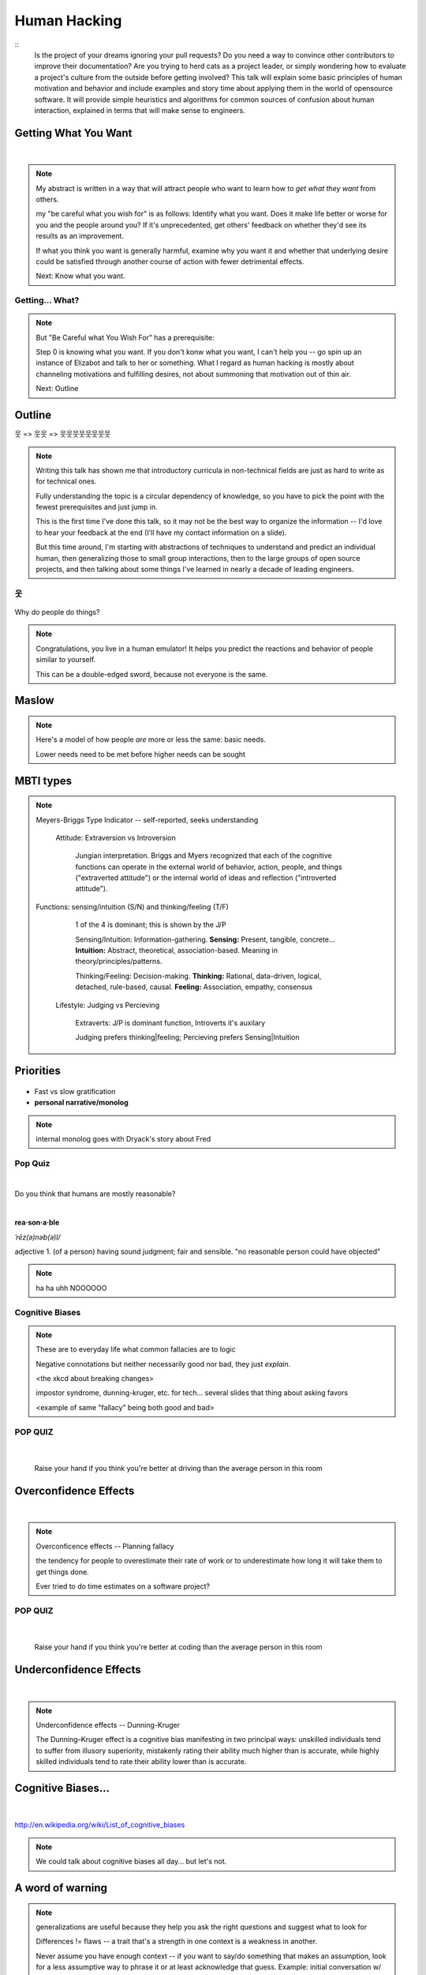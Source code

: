=============
Human Hacking
=============

::
    Is the project of your dreams ignoring your pull requests? Do you need a way to
    convince other contributors to improve their documentation? Are you trying to herd
    cats as a project leader, or simply wondering how to evaluate a project's culture from
    the outside before getting involved? This talk will explain some basic principles of
    human motivation and behavior and include examples and story time about applying
    them in the world of open­source software. It will provide simple heuristics and
    algorithms for common sources of confusion about human interaction, explained in
    terms that will make sense to engineers.

.. slide::

    |

    .. figure:: _static/helloworld.jpg
        :align: center

    .. note:: 
        I'm an active open source contributor 

        , a leader of things 

        , and an amateur student of psychology

        , and incidentally and reluctantly still a student at OSU.

        Note that a lot of things I'm going to discuss are further from having
        objectively correct answers than many of the problems we're accustomed to
        discussing in the open-source world. 

        These ideas are almost impossible to communicate wihtout a bit of a spin toward
        the presenter's worldview. Please don't blindly follow, but think about
        whether taking my advice would make you happier and only follow it if it
        would.


.. slide::

    .. figure:: _static/sciencecat.jpg
        :class: scale
        :align: center
        :scale: 200%

    .. note:: 

        The attitude which turns ordinary interactions into useful leraning
        experiences is pragmatism, or being scientific
        pragmatism / science

        Being scientific == the approach required to get useful
        results from any "experiment" or time you change a cause to see how its
        effects are altered. 

        Next: Getting What You Want

    What happened?

    Why did it happen?

    How will changing the contributing factors change the results?

Getting What You Want
---------------------

|

.. figure:: _static/too-many-gifts-clipart.gif
    :class: scale

.. note::
    My abstract is written in a way that will attract people who
    want to learn how to *get what they want* from others. 

    my "be careful what you wish for" is as follows: Identify what you want.
    Does it make life better or worse for you and the people around you? If
    it's unprecedented, get others' feedback on whether they'd see its results
    as an improvement. 

    If what you think you want is generally harmful, examine why you want it
    and whether that underlying desire could be satisfied through another
    course of action with fewer detrimental effects. 

    Next: Know what you want.

Getting... What?
================

.. figure:: _static/treasuremap.png
    :class: scale

.. note::

    But "Be Careful what You Wish For" has a prerequisite:

    Step 0 is knowing what you want. If you don't
    konw what you want, I can't help you -- go spin up an instance of Elizabot
    and talk to her or something. What I regard as human hacking is mostly
    about channeling motivations and fulfilling desires, not about summoning
    that motivation out of thin air.

    Next: Outline

Outline
-------

웃 => 웃웃 => 웃웃웃웃웃웃웃웃


.. figure:: _static/ouroboros.png
    :align: center

.. note:: Writing this talk has shown me that introductory curricula in
    non-technical fields are just as hard to write as for technical ones. 

    Fully understanding the topic is a circular dependency of knowledge, so
    you have to pick the point with the fewest prerequisites and just jump
    in.

    This is the first time I've done this talk, so it may not be the best way
    to organize the information -- I'd love to hear your feedback at the end
    (I'll have my contact information on a slide). 

    But this time around, I'm starting with abstractions of techniques to
    understand and predict an individual human, then generalizing those to
    small group interactions, then to the large groups of open source
    projects, and then talking about some things I've learned in nearly a
    decade of leading engineers.


웃
==

.. figure:: _static/brain.jpg
    :class: scale
    :align: center

Why do people do things?

.. note::
    Congratulations, you live in a human emulator! It helps you predict the
    reactions and behavior of people similar to yourself. 

    This can be a double-edged sword, because not everyone is the same.

Maslow
------

.. figure:: _static/maslow.jpg
    :class: scale

.. note:: 

    Here's a model of how people *are* more or less the same: basic needs.

    Lower needs need to be met before higher needs can be sought

MBTI types
----------

.. figure:: _static/mbti.jpg
    :align: center
    :scale: 120%

.. note:: Meyers-Briggs Type Indicator -- self-reported, seeks understanding

    Attitude: Extraversion vs Introversion

        Jungian interpretation. 
        Briggs and Myers recognized that each of the cognitive functions can
        operate in the external world of behavior, action, people, and things
        ("extraverted attitude") or the internal world of ideas and reflection
        ("introverted attitude"). 

   Functions: sensing/intuition (S/N) and thinking/feeling (T/F)

        1 of the 4 is dominant; this is shown by the J/P

        Sensing/Intuition: Information-gathering. **Sensing:** Present, tangible,
        concrete... **Intuition:** Abstract, theoretical, association-based.
        Meaning in theory/principles/patterns.
  

        Thinking/Feeling: Decision-making. **Thinking:** Rational,
        data-driven, logical, detached, rule-based, causal. **Feeling:**
        Association, empathy, consensus

    Lifestyle: Judging vs Percieving

        Extraverts: J/P is dominant function, Introverts it's auxilary

        Judging prefers thinking|feeling; Percieving prefers Sensing|Intuition
   
Priorities
----------

.. figure:: _static/marshmallows.jpg
    :class: scale

* Fast vs slow gratification
* **personal narrative/monolog**

.. note:: internal monolog goes with Dryack's story about Fred


Pop Quiz
========

|

Do you think that humans are mostly reasonable?

|

**rea·son·a·ble**

*ˈrēz(ə)nəb(ə)l/*

adjective
1. (of a person) having sound judgment; fair and sensible.
"no reasonable person could have objected"

.. note:: ha ha uhh NOOOOOO


Cognitive Biases
================

.. note:: 

    These are to everyday life what common fallacies are to logic

    Negative connotations but neither necessarily good nor bad, they just
    *explain*. 

    <the xkcd about breaking changes>

    impostor syndrome, dunning-kruger, etc. for tech... several slides
    that thing about asking favors

    <example of same "fallacy" being both good and bad>

.. figure:: _static/workflow.png
    :align: center

POP QUIZ
========

.. figure:: _static/headsup7up.jpg
    :align: center

|

    Raise your hand if you think you're better at driving than the average 
    person in this room  

Overconfidence Effects
----------------------

|

.. figure:: _static/selfagg.jpg
    :align: center

.. note::

    Overconficence effects -- Planning fallacy

    the tendency for people to overestimate their rate of work or to 
    underestimate how long it will take them to get things done.

    Ever tried to do time estimates on a software project?

POP QUIZ
========

.. figure:: _static/headsup7up.jpg
    :align: center

|

    Raise your hand if you think you're better at coding than the average
    person in this room

Underconfidence Effects
-----------------------

|

.. figure:: _static/underconfidence.jpeg
    :align: center

.. note::
    Underconfidence effects -- Dunning-Kruger

    The Dunning–Kruger effect is a cognitive bias manifesting in two principal
    ways: unskilled individuals tend to suffer from illusory superiority,
    mistakenly rating their ability much higher than is accurate, while highly
    skilled individuals tend to rate their ability lower than is accurate. 

Cognitive Biases...
-------------------

|

.. figure:: _static/theresmore.jpg
    :align: center

http://en.wikipedia.org/wiki/List_of_cognitive_biases

.. note:: We could talk about cognitive biases all day... but let's not.

A word of warning
-----------------

.. figure:: _static/warning.png
    :align: center
    :scale: 50%

.. note:: generalizations are useful because they help you ask the right
    questions and suggest what to look for
    
    Differences != flaws -- a trait that's a strength in one context is a
    weakness in another. 

    Never assume you have enough context -- if you want to say/do something
    that makes an assumption, look for a less assumptive way to phrase it or
    at least acknowledge that guess. Example: initial conversation w/ Dryack

웃웃
====

.. figure:: _static/tcas.png
    :align: center

.. note:: all of the factors that affect an individual's behavior are still
    relevant... 

Social Scripts
--------------

|

.. figure:: _static/arrowtotheknee.jpg
    :class: scale
    :align: center
    :scale: 150%

.. note:: 
    Kind of like conversations with NPCs in a video game

    helpful for dealing with anxiety -- get help from a friend who's good at
    handling a given situation to write out its script if you're nervous.
    They'll feel good... because people like helping others! Inner monolog:
    I'm a good friend because I help people in need...

Reciprocity
-----------

.. figure:: _static/cooperation.gif
    :align: right
 

"He that has once done you a kindness will be more ready to do you another,
than he whom you yourself have obliged."
        - Benjamin Franklin

.. note::
    People like helping others! 

    Ben Franklin effect is extension of attribution error -- people observe
    themselves doing a thing and then make up a reason why it happened

    The Ben Franklin effect is a proposed psychological phenomenon: A person who
    has done or completed a favor for someone is more likely to do another favor
    for that person than they would be if they had received a favor from that
    person. Similarly, one who harms another is more willing to harm them again
    than the victim is to retaliate.

Body Language
-------------

.. figure:: _static/bodylanguage.jpg
    :class: scale

.. note:: dominant/confident/aggressive vs submissive/uncertain/scared

    "Body language" of online communication: 
        * sentence length/structure/punctuation ~= tone
        * word choice ~= style of dress or medium of meatspace comms (graffiti
          vs newsletter vs political speech)
        * presence/absence in IRC channel (rage quit = slamming door)
        * interrupting with offtopic or inane things ~= being fidgety and
          attention-seeking
        * typing super slowly ~= mumble or stutter
        * email address, handle, email sig ~= age, style of dress, gender

Mirroring
---------

|

.. figure:: _static/mirroring.jpg
    :scale: 150%
    :align: center

.. note:: 
    Hints at someone's communication style and priorities -- match their style

    most assume all others think/feel/prioritize the same way they do, until
    they learn otherwise

Inviting conversation
---------------------

|

.. figure:: _static/freehugs.jpg
    :class: scale
    :align: center

.. note:: 
    we'll get into how to get a specific question answered from a project
    later; this is along the lines of generally making friends

    when do *you* feel safe approaching someone and then do it? give the
    situation those traits. 

    * be present, calm, engaged in shared channels
    * subtly solve a problem of theirs

    storytime: trying to talk to linus at linuxcon vs plug

Effective email
---------------

.. figure:: _static/gmail.jpg
    :class: fill

|

.. figure:: _static/inboxfull.png
    :align: center

.. note:: 
    again look at your own inbox -- which important messages are still
    unanswered? why? because they're hard

    * use a good title
    * most people only see one ask per message
    * summarize w/ bullet points
    * anticipate questions -- know audience and purpose

Social Capital
--------------

|

.. figure:: _static/redditpony.png
    :class: scale

.. note:: 

    pony by raegar on deviantart :)

    karma, esteem, popularity, call it what you will

    Use your brain -- your built-in human emulator -- assess how you judge
    others

    DON'T LIE TO SOUND COOL
        * storytime: Google interviews if you rate yourself a 10 at a skill
    
    Making recommendations is a gamble of social capital, proportionate to the
    pain that'll ensue if the recommendation was wrong


Stalking Skills
---------------

.. figure:: _static/neighborhoodwatch.jpg
    :class: scale
    :scale: 75%
    :align: center

.. note::
    GitHub

    IRC
    
    social media
    
    news articles -- it's amazing what you learn by Googling somebody -- be
    prepared to feel like you invaded their privacy
    
    personal site/blog
    
    is their hostmask or email at custom domain?

웃웃웃웃웃웃웃웃
================

.. figure:: _static/committee.jpg
    :class: scale

.. note:: Okay so now we have a whole BUNCH of people. no longer feasible to
    consider them as individuals...

    next: FOSS

.. slide::

    |

    .. figure:: _static/person_vs_people_quote.gif
        :align: center

FOSS
----

|

.. figure:: _static/businesspenguin.gif
    :class: scale
    :align: center

.. note::
    Meritocracy: Currency is fucks given measured in lines of code

    next: getting taken seriously

Getting Taken Seriously
-----------------------

.. figure:: _static/clowns.jpg
    :class: scale

.. note::
    non-ridiculous handle -- be especially cautious of negative implications
    about any group, because the code reviewer might well be in that group
    (even sports teams)

    conform to channel/list behavior
        storytime: gifs vs no gifs, UA vs Intel
    
    ask questions well

Asking Questions Well
---------------------

.. figure:: _static/question.jpg
    :align: center
    :scale: 30%

I want ____ to ___ in order to ____. At ____, I read that ____ which makes
me think that I should be able to get it to _____ by doing ______. But
when I try to ______, ______ happens instead. Please help me ______. 

.. note::
    KNOW WHAT YOU WANT  

    Format is "I wanted X; I did Y; I got Z"

Routes into a project
---------------------

.. figure:: _static/routes.png
    :class: scale

.. note::
    1) use it and fix a bug
    2) find a contributor you know and get mentored/introduced
    3) edunham's help with installdocs technique
    4) start your own project

Improving Docs
--------------

.. figure:: _static/macmanual.jpg
    :class: scale

.. note::
    For mega-karma just offer to do it yourself
    
    * first diagnose why they haven't been written already

        * not needed by target audience?

        * project doesn't care?

        * just not enough time / too much work (usually)?

    are you asking the right person?

    can/should you change project culture? (social influence)

Route Around Damage
-------------------

|

.. figure:: _static/censorship.png
    :align: center

.. note::
    yes maybe it takes more effort; this means that you'll only do the things
    that're worth it

    storytime: pessimistic coworker and big new project idea (dobc)

Case study: They're ignoring my PRs!
------------------------------------

.. figure:: _static/madscientist.jpg
    :class: scale
    :align: center

.. note::
    is your expectation realistic?

    what feedback have you gotten?

    where could you get some feedback?

    what's blocking them? can you help?

    the magic of "when shall I remind you..."

Leveraging Conferences
----------------------

.. figure:: _static/seagl.jpg
    :align: center
    :scale: 75%

.. note::
    hallway track

    when you get a business card, take notes
    
    FOLLOW-UP sets you apart
    
    when writing talk proposals, questions show that you know your audience
    
    stalk conference abstracts from past years to get a feel for tone

    for talks, more KNOW YOUR AUDIENCE -- do they prefer buzzwords, or data?
    Use cases, or test cases? Pictures, or code?

Leadership
==========

.. figure:: _static/ducklings.jpg
    :class: scale

.. note:: Leadership tends to happen to people who work hard, are reliable,
    and are bad at saying 'no'. Here's what I wish someone had told me back
    when I started leading groups of humans (usually engineers).

    http://www.huffingtonpost.com/liz-orsquo/cant-say-no-say-yes-instead_b_4583052.html

Know Your Audience
------------------

.. figure:: _static/audience.jpg
    :class: scale

.. note::
    goals

    priorities
    
    biases

    culture

    energy/time/resources

Establishing Culture
--------------------

|

.. figure:: _static/petri.jpg
    :class: scale
    :align: center

.. note::
    foster accountability -- CONSISTENCY

    benefit of the doubt -- they chose best of percieved options. to change
    future behavior, ADD MORE OPTIONS
    
    empower... give people percieved buy-in, investment

    **Discrimination** is when the rules are enforced inconsistently, different
    rules for different people. Priveledge literally means **private law**.  


    Prevent it by choosing rules that *can* be consistently applied to
    everybody -- be careful of **assumptions** about hardware or monetary
    resources, time zones and geographic constraints

Delegation
----------

|

.. figure:: _static/rosie.jpg
    :class: scale
    :scale: 200%
    :align: center

.. note:: 
    successful leadership is when everybody else does the work

    the bus problem (git-bus)
    
    EMPOWER minions vs DIY... what do you gain by burning yourself out?
    
    KNOW WHAT YOU WANT
    
    knowing it will happen == knowing who will do it

Managing Expectations
---------------------

.. figure:: _static/balldrop.jpg
    :class: scale

.. note::
    pre-emptive strike with codes of conduct, clear expectations, etc.

    dropped balls are noticed a LOT less than perfect serves
    
        * good for managing own burnout

pre-emptive problem solving
---------------------------

.. figure:: _static/rubiks.jpg
    :class: scale

.. note::
    clearly communicate expectations -- this includes being attentive to what
    the group wants its expectations to be
    
    Establish code of conduct early, enforce consistently
    COMMUNICATE about it --
    https://modelviewculture.com/pieces/a-code-of-conduct-is-not-enough

    get buy-in from group, leverage inner monolog (i'm a good contributor) to
    get public commitment to go along with rules once group votes

    don't make enemies; be careful with professional friendships because if
    you need to end them... yeah

    keep all communications on the record and remain beyond reproach

    if possible, don't feed the trolls

DFIU
----

|

.. figure:: _static/trolls.jpg
    :class: scale

.. note::
     don't leak information or make people feel unsafe -- don't make it worse

     storytime: EMT rules (find the patient, don't kill the patient...)
     
     **Discrimination** is when the rules are enforced inconsistently, different
     rules for different people. Priveledge literally means **private law**.  

And Yet...
----------

.. figure:: _static/firetruck.jpg
    :class: scale

.. note:: 
    sometimes you do your best and yet it all goes to shit anyways.

    techniques: get someone who feels offended to propose a rule that could be
    enforced equally on everyone in the channel including them... asking them
    for help/input at least makes them feel included

    mirroring is super powerful for inciting self-awareness of behavior, but
    self-awareness does not necessarily inspire them to change and can in
    cases with self-hatred or w/e actually make things worse

Getting People Out
------------------

.. figure:: _static/defenestrate.png
    :scale: 200%
    :align: center

* Do not actually throw anyone out of any windows.

.. note::
    assess the situation. what's best for the rest of the group? if someone is
    causing drama for attention, how to avoid giving it to them?

    why aren't they doing something productive/useful with their life? 
        * insufficient information? can they be educated?
        * path of least resistance? increase resistance till they go troll
          someone else
    super important time to step back from perception that you're "right" and
    they're "wrong"

Avoiding Burnout
----------------

|

.. figure:: _static/burnout.jpg
    :class: scale
    :align: center
    :scale: 150%

.. note::
    empower group
    realistic expectations
    forgive yourself

    http://burnout.io/ for more resources

Leadership Handoff
------------------

.. figure:: _static/baton.jpg
    :class: scale

.. note:: 
    madlibs version of common tasks

    canned responses
    
    share with newbie during transition
    
    mentor vs. walk away... 
    
    **diversity:** recognize that new leader does not work the same way you do,
    and that's good for the group -- work with them to use your handoff to
    make the next handoff easier

Mental health / brain bugs
--------------------------

.. figure:: _static/bug.jpg
    :class: scale

.. note::
    picture: original software bug

    read the CVE
    apply patches (usefully obtained from shrinks)
    unplugged machine is "secure" but useless

Questions?
==========

|

.. figure:: _static/tea.gif
    :align: center

edunham on irc.freenode.net

dunhame@onid.orst.edu 

edunham@osuosl.org

.. note:: 
    disregard expectations of fairness
    eliciting information:
        * leverage traits we've talked about, desire to correct falsehoods,
          quid pro quo, etc
    social engineering
    do things that make you happy/motivated/inspired
